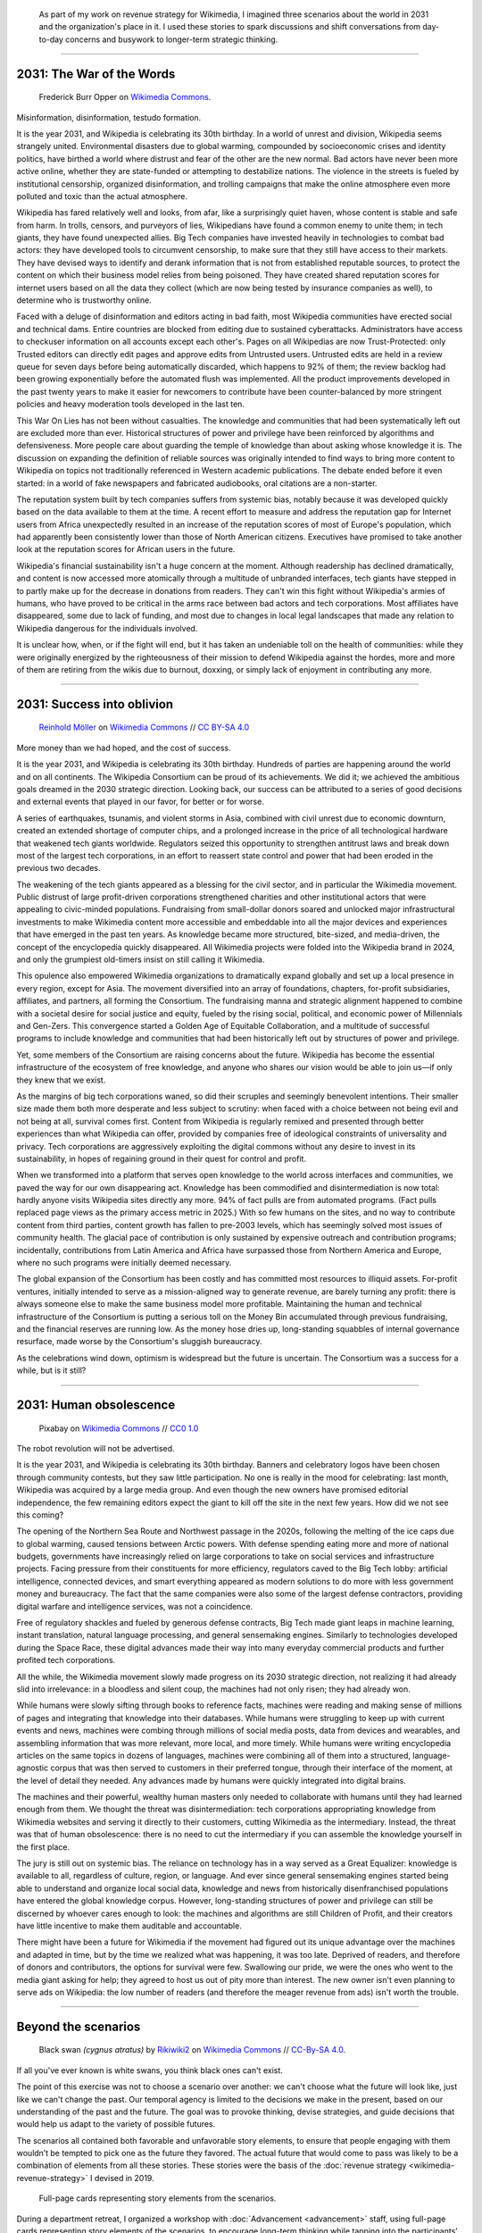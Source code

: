 .. title: It is the year 2031.
.. category: articles-en-featured
.. slug: 2031-scenarios
.. date: 2019-03-21
.. tags: Wikimedia
.. template: custom/post_2031-scenarios.tmpl
.. image: /images/2031-postpic.png
.. styles: post_2031-scenarios
.. image1: /images/The_fin_de_siècle_newspaper_proprietor_(cropped).jpg
.. image2: /images/Grosse_Linde_bei_Teuchatz_P1320563-PS.jpg
.. image3: /images/Artificial-intelligence-155161_1280.png


.. highlights::

   As part of my work on revenue strategy for Wikimedia, I imagined three scenarios about the world in 2031 and the organization's place in it. I used these stories to spark discussions and shift conversations from day-to-day concerns and busywork to longer-term strategic thinking.

----

2031: The War of the Words
==========================

.. figure:: /images/The_fin_de_siècle_newspaper_proprietor_(cropped).jpg
   :figclass: fig-the-war-of-the-words

   Frederick Burr Opper on `Wikimedia Commons <https://commons.wikimedia.org/wiki/File:The_fin_de_si%C3%A8cle_newspaper_proprietor_(cropped).jpg>`__.

Misinformation, disinformation, testudo formation.

It is the year 2031, and Wikipedia is celebrating its 30th birthday. In a world of unrest and division, Wikipedia seems strangely united. Environmental disasters due to global warming, compounded by socioeconomic crises and identity politics, have birthed a world where distrust and fear of the other are the new normal. Bad actors have never been more active online, whether they are state-funded or attempting to destabilize nations. The violence in the streets is fueled by institutional censorship, organized disinformation, and trolling campaigns that make the online atmosphere even more polluted and toxic than the actual atmosphere.

Wikipedia has fared relatively well and looks, from afar, like a surprisingly quiet haven, whose content is stable and safe from harm. In trolls, censors, and purveyors of lies, Wikipedians have found a common enemy to unite them; in tech giants, they have found unexpected allies. Big Tech companies have invested heavily in technologies to combat bad actors: they have developed tools to circumvent censorship, to make sure that they still have access to their markets. They have devised ways to identify and derank information that is not from established reputable sources, to protect the content on which their business model relies from being poisoned. They have created shared reputation scores for internet users based on all the data they collect (which are now being tested by insurance companies as well), to determine who is trustworthy online.

Faced with a deluge of disinformation and editors acting in bad faith, most Wikipedia communities have erected social and technical dams. Entire countries are blocked from editing due to sustained cyberattacks. Administrators have access to checkuser information on all accounts except each other's. Pages on all Wikipedias are now Trust-Protected: only Trusted editors can directly edit pages and approve edits from Untrusted users. Untrusted edits are held in a review queue for seven days before being automatically discarded, which happens to 92% of them; the review backlog had been growing exponentially before the automated flush was implemented. All the product improvements developed in the past twenty years to make it easier for newcomers to contribute have been counter-balanced by more stringent policies and heavy moderation tools developed in the last ten.

This War On Lies has not been without casualties. The knowledge and communities that had been systematically left out are excluded more than ever. Historical structures of power and privilege have been reinforced by algorithms and defensiveness. More people care about guarding the temple of knowledge than about asking whose knowledge it is. The discussion on expanding the definition of reliable sources was originally intended to find ways to bring more content to Wikipedia on topics not traditionally referenced in Western academic publications. The debate ended before it even started: in a world of fake newspapers and fabricated audiobooks, oral citations are a non-starter.

The reputation system built by tech companies suffers from systemic bias, notably because it was developed quickly based on the data available to them at the time. A recent effort to measure and address the reputation gap for Internet users from Africa unexpectedly resulted in an increase of the reputation scores of most of Europe's population, which had apparently been consistently lower than those of North American citizens. Executives have promised to take another look at the reputation scores for African users in the future.

Wikipedia's financial sustainability isn't a huge concern at the moment. Although readership has declined dramatically, and content is now accessed more atomically through a multitude of unbranded interfaces, tech giants have stepped in to partly make up for the decrease in donations from readers. They can't win this fight without Wikipedia's armies of humans, who have proved to be critical in the arms race between bad actors and tech corporations. Most affiliates have disappeared, some due to lack of funding, and most due to changes in local legal landscapes that made any relation to Wikipedia dangerous for the individuals involved.

It is unclear how, when, or if the fight will end, but it has taken an undeniable toll on the health of communities: while they were originally energized by the righteousness of their mission to defend Wikipedia against the hordes, more and more of them are retiring from the wikis due to burnout, doxxing, or simply lack of enjoyment in contributing any more.

----

2031: Success into oblivion
===========================

.. figure:: /images/Grosse_Linde_bei_Teuchatz_P1320563-PS.jpg
   :figclass: fig-success-into-oblivion

   `Reinhold Möller <https://commons.wikimedia.org/wiki/User:Ermell>`__ on `Wikimedia Commons <https://commons.wikimedia.org/wiki/File:Gro%C3%9Fe_Linde_bei_Teuchatz_P1320563-PS.jpg>`__ // `CC BY-SA 4.0 <https://creativecommons.org/licenses/by-sa/4.0/legalcode>`__

More money than we had hoped, and the cost of success.

It is the year 2031, and Wikipedia is celebrating its 30th birthday. Hundreds of parties are happening around the world and on all continents. The Wikipedia Consortium can be proud of its achievements. We did it; we achieved the ambitious goals dreamed in the 2030 strategic direction. Looking back, our success can be attributed to a series of good decisions and external events that played in our favor, for better or for worse.

A series of earthquakes, tsunamis, and violent storms in Asia, combined with civil unrest due to economic downturn, created an extended shortage of computer chips, and a prolonged increase in the price of all technological hardware that weakened tech giants worldwide. Regulators seized this opportunity to strengthen antitrust laws and break down most of the largest tech corporations, in an effort to reassert state control and power that had been eroded in the previous two decades.

The weakening of the tech giants appeared as a blessing for the civil sector, and in particular the Wikimedia movement. Public distrust of large profit-driven corporations strengthened charities and other institutional actors that were appealing to civic-minded populations. Fundraising from small-dollar donors soared and unlocked major infrastructural investments to make Wikimedia content more accessible and embeddable into all the major devices and experiences that have emerged in the past ten years. As knowledge became more structured, bite-sized, and media-driven, the concept of the encyclopedia quickly disappeared. All Wikimedia projects were folded into the Wikipedia brand in 2024, and only the grumpiest old-timers insist on still calling it Wikimedia.

This opulence also empowered Wikimedia organizations to dramatically expand globally and set up a local presence in every region, except for Asia. The movement diversified into an array of foundations, chapters, for-profit subsidiaries, affiliates, and partners, all forming the Consortium. The fundraising manna and strategic alignment happened to combine with a societal desire for social justice and equity, fueled by the rising social, political, and economic power of Millennials and Gen-Zers. This convergence started a Golden Age of Equitable Collaboration, and a multitude of successful programs to include knowledge and communities that had been historically left out by structures of power and privilege.

Yet, some members of the Consortium are raising concerns about the future. Wikipedia has become the essential infrastructure of the ecosystem of free knowledge, and anyone who shares our vision would be able to join us—if only they knew that we exist.

As the margins of big tech corporations waned, so did their scruples and seemingly benevolent intentions. Their smaller size made them both more desperate and less subject to scrutiny: when faced with a choice between not being evil and not being at all, survival comes first. Content from Wikipedia is regularly remixed and presented through better experiences than what Wikipedia can offer, provided by companies free of ideological constraints of universality and privacy. Tech corporations are aggressively exploiting the digital commons without any desire to invest in its sustainability, in hopes of regaining ground in their quest for control and profit.

When we transformed into a platform that serves open knowledge to the world across interfaces and communities, we paved the way for our own disappearing act. Knowledge has been commodified and disintermediation is now total: hardly anyone visits Wikipedia sites directly any more. 94% of fact pulls are from automated programs. (Fact pulls replaced page views as the primary access metric in 2025.) With so few humans on the sites, and no way to contribute content from third parties, content growth has fallen to pre-2003 levels, which has seemingly solved most issues of community health. The glacial pace of contribution is only sustained by expensive outreach and contribution programs; incidentally, contributions from Latin America and Africa have surpassed those from Northern America and Europe, where no such programs were initially deemed necessary.

The global expansion of the Consortium has been costly and has committed most resources to illiquid assets. For-profit ventures, initially intended to serve as a mission-aligned way to generate revenue, are barely turning any profit: there is always someone else to make the same business model more profitable. Maintaining the human and technical infrastructure of the Consortium is putting a serious toll on the Money Bin accumulated through previous fundraising, and the financial reserves are running low. As the money hose dries up, long-standing squabbles of internal governance resurface, made worse by the Consortium's sluggish bureaucracy.

As the celebrations wind down, optimism is widespread but the future is uncertain. The Consortium was a success for a while, but is it still?

----

2031: Human obsolescence
========================

.. figure:: /images/Artificial-intelligence-155161_1280.png
   :figclass: fig-human-obsolescence

   Pixabay on `Wikimedia Commons <https://commons.wikimedia.org/wiki/File:Artificial-intelligence-155161_1280.png>`__ // `CC0 1.0 <https://creativecommons.org/publicdomain/zero/1.0/legalcode>`__

The robot revolution will not be advertised.

It is the year 2031, and Wikipedia is celebrating its 30th birthday. Banners and celebratory logos have been chosen through community contests, but they saw little participation. No one is really in the mood for celebrating: last month, Wikipedia was acquired by a large media group. And even though the new owners have promised editorial independence, the few remaining editors expect the giant to kill off the site in the next few years. How did we not see this coming?

The opening of the Northern Sea Route and Northwest passage in the 2020s, following the melting of the ice caps due to global warming, caused tensions between Arctic powers. With defense spending eating more and more of national budgets, governments have increasingly relied on large corporations to take on social services and infrastructure projects. Facing pressure from their constituents for more efficiency, regulators caved to the Big Tech lobby: artificial intelligence, connected devices, and smart everything appeared as modern solutions to do more with less government money and bureaucracy. The fact that the same companies were also some of the largest defense contractors, providing digital warfare and intelligence services, was not a coincidence.

Free of regulatory shackles and fueled by generous defense contracts, Big Tech made giant leaps in machine learning, instant translation, natural language processing, and general sensemaking engines. Similarly to technologies developed during the Space Race, these digital advances made their way into many everyday commercial products and further profited tech corporations.

All the while, the Wikimedia movement slowly made progress on its 2030 strategic direction, not realizing it had already slid into irrelevance: in a bloodless and silent coup, the machines had not only risen; they had already won.

While humans were slowly sifting through books to reference facts, machines were reading and making sense of millions of pages and integrating that knowledge into their databases. While humans were struggling to keep up with current events and news, machines were combing through millions of social media posts, data from devices and wearables, and assembling information that was more relevant, more local, and more timely. While humans were writing encyclopedia articles on the same topics in dozens of languages, machines were combining all of them into a structured, language-agnostic corpus that was then served to customers in their preferred tongue, through their interface of the moment, at the level of detail they needed. Any advances made by humans were quickly integrated into digital brains.

The machines and their powerful, wealthy human masters only needed to collaborate with humans until they had learned enough from them. We thought the threat was disintermediation: tech corporations appropriating knowledge from Wikimedia websites and serving it directly to their customers, cutting Wikimedia as the intermediary. Instead, the threat was that of human obsolescence: there is no need to cut the intermediary if you can assemble the knowledge yourself in the first place.

The jury is still out on systemic bias. The reliance on technology has in a way served as a Great Equalizer: knowledge is available to all, regardless of culture, region, or language. And ever since general sensemaking engines started being able to understand and organize local social data, knowledge and news from historically disenfranchised populations have entered the global knowledge corpus. However, long-standing structures of power and privilege can still be discerned by whoever cares enough to look: the machines and algorithms are still Children of Profit, and their creators have little incentive to make them auditable and accountable.

There might have been a future for Wikimedia if the movement had figured out its unique advantage over the machines and adapted in time, but by the time we realized what was happening, it was too late. Deprived of readers, and therefore of donors and contributors, the options for survival were few. Swallowing our pride, we were the ones who went to the media giant asking for help; they agreed to host us out of pity more than interest. The new owner isn't even planning to serve ads on Wikipedia: the low number of readers (and therefore the meager revenue from ads) isn't worth the trouble.

----

Beyond the scenarios
====================

.. figure:: /images/NSG_Vogelfreistätte_Feldheimer_Stausee_-_Trauerschwan_als_Gast.jpg
   :figclass: black-swan

   Black swan *(cygnus atratus)* by `Rikiwiki2 <https://commons.wikimedia.org/wiki/User:Rikiwiki2>`__ on `Wikimedia Commons <https://commons.wikimedia.org/wiki/File:NSG_Vogelfreist%C3%A4tte_Feldheimer_Stausee_-_Trauerschwan_als_Gast.jpg>`__ // `CC-By-SA 4.0 <https://creativecommons.org/licenses/by-sa/4.0/legalcode>`__.

If all you've ever known is white swans, you think black ones can't exist.

The point of this exercise was not to choose a scenario over another: we can't choose what the future will look like, just like we can't change the past. Our temporal agency is limited to the decisions we make in the present, based on our understanding of the past and the future. The goal was to provoke thinking, devise strategies, and guide decisions that would help us adapt to the variety of possible futures.

The scenarios all contained both favorable and unfavorable story elements, to ensure that people engaging with them wouldn’t be tempted to pick one as the future they favored. The actual future that would come to pass was likely to be a combination of elements from all these stories. These stories were the basis of the :doc:`revenue strategy <wikimedia-revenue-strategy>` I devised in 2019.

.. figure:: /images/2031_scenario_cards.jpg
   :figclass: scenario-cards

   Full-page cards representing story elements from the scenarios.

During a department retreat, I organized a workshop with :doc:`Advancement <advancement>` staff, using full-page cards representing story elements of the scenarios, to encourage long-term thinking while tapping into the participants’ own expertise and imagination. The cards provided the framework for the discussion, but let the participants weave them together in new ways.

I also introduced “black swan” cards halfway through the activity,\ [#blackswan]_ picked at random among a few options. The goal was to prompt the participants to contend with unpredictable, `wild card <https://en.wikipedia.org/wiki/Wild_card_(foresight)>`__ events and consider how their draft strategies would fare in those new circumstances.

.. class:: rowspan-2
.. [#blackswan] The `black swan theory <https://en.wikipedia.org/wiki/Black_swan_theory>`__ was developed by Nassim Nicholas Taleb in his 2007 book |blackswanbook|_. Black swan events are low-probability occurrences with a dramatic impact on the history considered. The phrase was used by Europeans for over 1500 years to refer to something that couldn't exist, until they encountered Australia's black swans in the 17th century.

.. |blackswanbook| replace:: *The Black Swan: The Impact of the Highly Improbable*

.. _blackswanbook: https://en.wikipedia.org/wiki/The_Black_Swan:_The_Impact_of_the_Highly_Improbable

The workshop was a high point of the retreat, and I've held similar workshops for Advancement and Wikimedia staff over the years. Future-oriented thinking helps build resilience by shifting the perspective of the organization’s leaders to the long view, and leading them to imagine the future consequences of current events and choices they make today.
